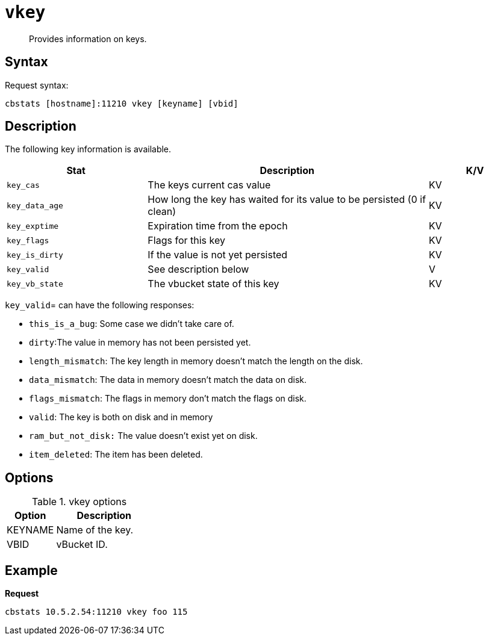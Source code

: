 [#reference_cyd_jql_ns]
= [.cmd]`vkey`

[abstract]
Provides information on keys.

== Syntax

Request syntax:

----
cbstats [hostname]:11210 vkey [keyname] [vbid]
----

== Description

The following key information is available.

[cols="3,6,2"]
|===
| Stat | Description | K/V

| `key_cas`
| The keys current cas value
| KV

| `key_data_age`
| How long the key has waited for its value to be persisted (0 if clean)
| KV

| `key_exptime`
| Expiration time from the epoch
| KV

| `key_flags`
| Flags for this key
| KV

| `key_is_dirty`
| If the value is not yet persisted
| KV

| `key_valid`
| See description below
| V

| `key_vb_state`
| The vbucket state of this key
| KV
|===

`key_valid`= can have the following responses:

* `this_is_a_bug`: Some case we didn’t take care of.
* `dirty`:The value in memory has not been persisted yet.
* `length_mismatch`: The key length in memory doesn’t match the length on the disk.
* `data_mismatch`: The data in memory doesn’t match the data on disk.
* `flags_mismatch`: The flags in memory don’t match the flags on disk.
* `valid`: The key is both on disk and in memory
* `ram_but_not_disk:` The value doesn’t exist yet on disk.
* `item_deleted`: The item has been deleted.

== Options

.vkey options
[cols="1,2"]
|===
| Option | Description

| KEYNAME
| Name of the key.

| VBID
| vBucket ID.
|===

== Example

*Request*

----
cbstats 10.5.2.54:11210 vkey foo 115
----
